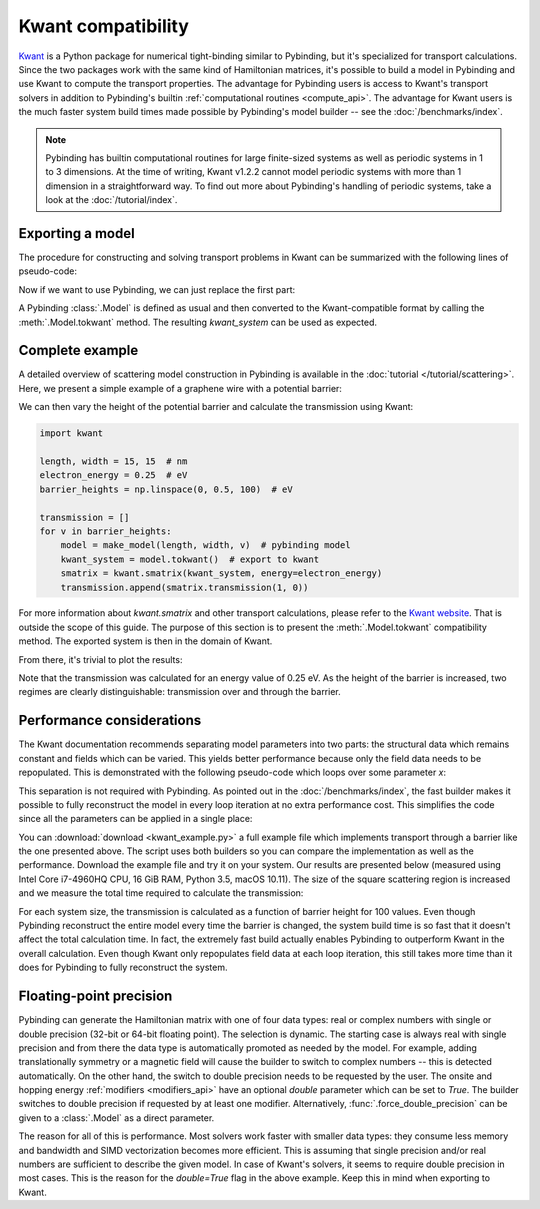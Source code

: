 Kwant compatibility
===================

`Kwant <http://kwant-project.org/>`_ is a Python package for numerical tight-binding similar to
Pybinding, but it's specialized for transport calculations. Since the two packages work with the
same kind of Hamiltonian matrices, it's possible to build a model in Pybinding and use Kwant to
compute the transport properties. The advantage for Pybinding users is access to Kwant's transport
solvers in addition to Pybinding's builtin :ref:`computational routines <compute_api>`. The
advantage for Kwant users is the much faster system build times made possible by Pybinding's model
builder -- see the :doc:`/benchmarks/index`.

.. only:: html

    :nbexport:`Download this page as a Jupyter notebook <self>`

.. note::

    Pybinding has builtin computational routines for large finite-sized systems as well as
    periodic systems in 1 to 3 dimensions. At the time of writing, Kwant v1.2.2 cannot model
    periodic systems with more than 1 dimension in a straightforward way. To find out more
    about Pybinding's handling of periodic systems, take a look at the :doc:`/tutorial/index`.


Exporting a model
-----------------

The procedure for constructing and solving transport problems in Kwant can be summarized with
the following lines of pseudo-code:

.. code-block:: python
    :emphasize-lines: 0

    # 1. BUILD model system
    builder = kwant.Builder()
    ...  # specify model parameters
    system = builder.finalized()

    # 2. COMPUTE scattering matrix
    smatrix = kwant.smatrix(system)
    ...  # call smatrix methods

Now if we want to use Pybinding, we can just replace the first part:

.. code-block:: python
    :emphasize-lines: 0

    # 1. BUILD model system
    model = pb.Model(...)  # specify model parameters
    kwant_system = model.tokwant()  # export to kwant format

    # 2. COMPUTE scattering matrix
    smatrix = kwant.smatrix(kwant_system)
    ...  # call smatrix methods

A Pybinding :class:`.Model` is defined as usual and then converted to the Kwant-compatible format
by calling the :meth:`.Model.tokwant` method. The resulting `kwant_system` can be used as expected.


Complete example
----------------

A detailed overview of scattering model construction in Pybinding is available in the
:doc:`tutorial </tutorial/scattering>`. Here, we present a simple example of a graphene wire
with a potential barrier:

.. plot::
    :context: close-figs

    from pybinding.repository import graphene

    def potential_barrier(v0, x0):
        """Barrier height `v0` in eV with spatial position `-x0 <= x <= x0`"""
        @pb.onsite_energy_modifier(double=True)  # enable double-precision floating-point
        def function(energy, x):
            energy[np.logical_and(-x0 <= x, x <= x0)] = v0
            return energy
        return function

    def make_model(length, width, v0=0):
        model = pb.Model(
            graphene.monolayer(),
            pb.rectangle(length, width),
            potential_barrier(v0, length / 4)
        )
        model.attach_lead(-1, pb.line([-length/2, -width/2], [-length/2, width/2]))
        model.attach_lead(+1, pb.line([ length/2, -width/2], [ length/2, width/2]))
        return model

    model = make_model(length=1, width=2)  # nm
    model.plot()

We can then vary the height of the potential barrier and calculate the transmission using Kwant:

.. code-block:: python

    import kwant

    length, width = 15, 15  # nm
    electron_energy = 0.25  # eV
    barrier_heights = np.linspace(0, 0.5, 100)  # eV

    transmission = []
    for v in barrier_heights:
        model = make_model(length, width, v)  # pybinding model
        kwant_system = model.tokwant()  # export to kwant
        smatrix = kwant.smatrix(kwant_system, energy=electron_energy)
        transmission.append(smatrix.transmission(1, 0))

For more information about `kwant.smatrix` and other transport calculations, please refer to the
`Kwant website <http://kwant-project.org/>`_. That is outside the scope of this guide. The purpose
of this section is to present the :meth:`.Model.tokwant` compatibility method. The exported system
is then in the domain of Kwant.

From there, it's trivial to plot the results:

.. plot::
    :nofigs:
    :context: close-figs
    :include-source: False

    electron_energy = 0.25
    barrier_heights = np.linspace(0, 0.5, 100)
    transmission = [3.00, 3.00, 2.99, 2.98, 2.96, 2.94, 2.90, 2.84, 2.78, 2.70, 2.60, 2.50, 2.39,
                    2.27, 2.16, 2.04, 1.94, 1.83, 1.74, 1.66, 1.58, 1.52, 1.46, 1.41, 1.36, 1.32,
                    1.29, 1.26, 1.23, 1.21, 1.19, 1.17, 1.16, 1.14, 1.13, 1.12, 1.11, 1.10, 1.09,
                    1.08, 1.08, 1.07, 1.07, 1.06, 1.06, 1.05, 1.05, 1.04, 1.04, 1.03, 0.61, 0.67,
                    0.39, 1.12, 0.78, 0.67, 0.58, 0.52, 0.54, 0.68, 0.89, 1.02, 0.99, 0.89, 0.80,
                    0.74, 0.71, 0.70, 0.69, 0.70, 0.71, 0.74, 0.77, 0.82, 0.87, 0.93, 0.98, 1.02,
                    1.03, 1.01, 0.97, 0.92, 0.86, 0.82, 0.79, 0.78, 0.79, 0.81, 0.85, 0.90, 0.96,
                    1.03, 1.11, 1.18, 1.27, 1.35, 1.44, 1.52, 1.60, 1.67]

    plt.figure(figsize=(3, 2.4))

.. plot::
    :context:

    plt.plot(barrier_heights, transmission)
    plt.ylabel("transmission")
    plt.xlabel("barrier height (eV)")
    plt.axvline(electron_energy, 0, 0.5, color="gray", linestyle=":")
    plt.annotate("electron energy\n{} eV".format(electron_energy), (electron_energy, 0.54),
                 xycoords=("data", "axes fraction"), horizontalalignment="center")
    pb.pltutils.despine()  # remove top and right axis lines

Note that the transmission was calculated for an energy value of 0.25 eV. As the height of the
barrier is increased, two regimes are clearly distinguishable: transmission over and through the
barrier.


Performance considerations
--------------------------

The Kwant documentation recommends separating model parameters into two parts: the structural data
which remains constant and fields which can be varied. This yields better performance because only
the field data needs to be repopulated. This is demonstrated with the following pseudo-code which
loops over some parameter `x`:

.. code-block:: python
    :emphasize-lines: 0

    builder = kwant.Builder()
    ...  # specify structural parameters
    system = builder.finalized()

    for x in xs:
        smatrix = kwant.smatrix(system, args=[x])  # apply fields
        ...  # call smatrix methods

This separation is not required with Pybinding. As pointed out in the :doc:`/benchmarks/index`,
the fast builder makes it possible to fully reconstruct the model in every loop iteration at no
extra performance cost. This simplifies the code since all the parameters can be applied in a
single place:

.. code-block:: python
    :emphasize-lines: 0

    def make_model(x):
        return pb.Model(..., x)  # all parameters in one place

    for x in xs:
        smatrix = kwant.smatrix(make_model(x).tokwant())  # constructed all at once
        ...  # call smatrix methods

You can :download:`download <kwant_example.py>` a full example file which implements transport
through a barrier like the one presented above. The script uses both builders so you can compare
the implementation as well as the performance. Download the example file and try it on your system.
Our results are presented below (measured using Intel Core i7-4960HQ CPU, 16 GiB RAM, Python 3.5,
macOS 10.11). The size of the square scattering region is increased and we measure the total time
required to calculate the transmission:

.. plot::
    :context: close-figs
    :include-source: False

    sizes = [5, 10, 15, 20, 25, 30]
    pb_times = [2.374, 6.601, 16.207, 31.400, 64.519, 104.874]
    kwant_times = [3.054, 9.781, 22.833, 46.033, 91.581, 146.218]

    plt.figure(figsize=(3, 2.4))
    pb.pltutils.set_palette("Set1", start=3)
    plt.plot(sizes, kwant_times, label="kwant", marker='o', markersize=5, lw=2, zorder=10)
    plt.plot(sizes, pb_times, label="pybinding", marker='o', markersize=5, lw=2, zorder=10)
    plt.grid(True, which='major', color='gray', ls=':', alpha=0.5)
    plt.title("transmission calculation time")
    plt.xlabel("system size (nm)")
    plt.ylabel("time (seconds)")
    plt.xlim(0.8 * min(sizes), 1.05 * max(sizes))
    pb.pltutils.despine()
    pb.pltutils.legend(loc='upper left')

For each system size, the transmission is calculated as a function of barrier height for 100
values. Even though Pybinding reconstruct the entire model every time the barrier is changed, the
system build time is so fast that it doesn't affect the total calculation time. In fact, the
extremely fast build actually enables Pybinding to outperform Kwant in the overall
calculation. Even though Kwant only repopulates field data at each loop iteration, this still
takes more time than it does for Pybinding to fully reconstruct the system.


Floating-point precision
------------------------

Pybinding can generate the Hamiltonian matrix with one of four data types: real or complex numbers
with single or double precision (32-bit or 64-bit floating point). The selection is dynamic. The
starting case is always real with single precision and from there the data type is automatically
promoted as needed by the model. For example, adding translationally symmetry or a magnetic field
will cause the builder to switch to complex numbers -- this is detected automatically. On the other
hand, the switch to double precision needs to be requested by the user. The onsite and hopping
energy :ref:`modifiers <modifiers_api>` have an optional `double` parameter which can be set to
`True`. The builder switches to double precision if requested by at least one modifier.
Alternatively, :func:`.force_double_precision` can be given to a :class:`.Model` as a direct
parameter.

The reason for all of this is performance. Most solvers work faster with smaller data types: they
consume less memory and bandwidth and SIMD vectorization becomes more efficient. This is assuming
that single precision and/or real numbers are sufficient to describe the given model. In case of
Kwant's solvers, it seems to require double precision in most cases. This is the reason for the
`double=True` flag in the above example. Keep this in mind when exporting to Kwant.

